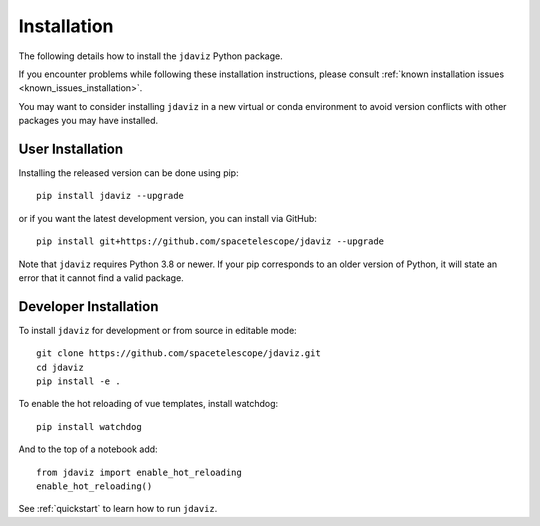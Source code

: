 
.. _install:

Installation
============

The following details how to install the ``jdaviz`` Python package.

If you encounter problems while following these installation instructions,
please consult :ref:`known installation issues <known_issues_installation>`.

You may want to consider installing ``jdaviz`` in a new virtual or conda environment
to avoid version conflicts with other packages you may have installed.

User Installation
-----------------

Installing the released version can be done using pip::

   pip install jdaviz --upgrade

or if you want the latest development version, you can install via GitHub::

   pip install git+https://github.com/spacetelescope/jdaviz --upgrade

Note that ``jdaviz`` requires Python 3.8 or newer.  If your pip corresponds to an older version of 
Python, it will state an error that it cannot find a valid package.

Developer Installation
----------------------

To install ``jdaviz`` for development or from source in editable mode::

   git clone https://github.com/spacetelescope/jdaviz.git
   cd jdaviz
   pip install -e .

To enable the hot reloading of vue templates, install watchdog::

   pip install watchdog

And to the top of a notebook add::

   from jdaviz import enable_hot_reloading
   enable_hot_reloading()

See :ref:`quickstart` to learn how to run ``jdaviz``.
